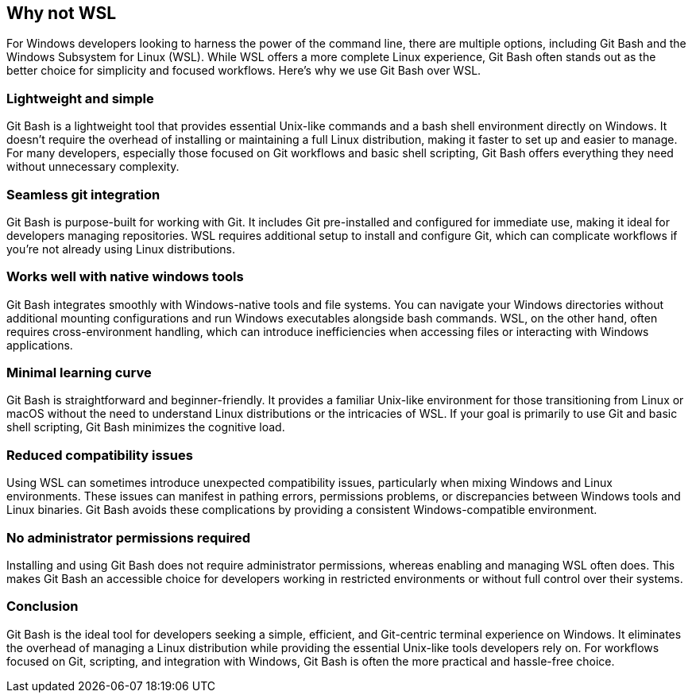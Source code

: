 [[why-not-wsl]]
== Why not WSL

For Windows developers looking to harness the power of the command line, there are multiple options, including Git Bash and the Windows Subsystem for Linux (WSL). While WSL offers a more complete Linux experience, Git Bash often stands out as the better choice for simplicity and focused workflows. Here’s why we use Git Bash over WSL.

=== Lightweight and simple

Git Bash is a lightweight tool that provides essential Unix-like commands and a bash shell environment directly on Windows. It doesn’t require the overhead of installing or maintaining a full Linux distribution, making it faster to set up and easier to manage. For many developers, especially those focused on Git workflows and basic shell scripting, Git Bash offers everything they need without unnecessary complexity.

=== Seamless git integration

Git Bash is purpose-built for working with Git. It includes Git pre-installed and configured for immediate use, making it ideal for developers managing repositories. WSL requires additional setup to install and configure Git, which can complicate workflows if you’re not already using Linux distributions.

=== Works well with native windows tools

Git Bash integrates smoothly with Windows-native tools and file systems. You can navigate your Windows directories without additional mounting configurations and run Windows executables alongside bash commands. WSL, on the other hand, often requires cross-environment handling, which can introduce inefficiencies when accessing files or interacting with Windows applications.

=== Minimal learning curve

Git Bash is straightforward and beginner-friendly. It provides a familiar Unix-like environment for those transitioning from Linux or macOS without the need to understand Linux distributions or the intricacies of WSL. If your goal is primarily to use Git and basic shell scripting, Git Bash minimizes the cognitive load.

=== Reduced compatibility issues

Using WSL can sometimes introduce unexpected compatibility issues, particularly when mixing Windows and Linux environments. These issues can manifest in pathing errors, permissions problems, or discrepancies between Windows tools and Linux binaries. Git Bash avoids these complications by providing a consistent Windows-compatible environment.

===  No administrator permissions required

Installing and using Git Bash does not require administrator permissions, whereas enabling and managing WSL often does. This makes Git Bash an accessible choice for developers working in restricted environments or without full control over their systems.

=== Conclusion

Git Bash is the ideal tool for developers seeking a simple, efficient, and Git-centric terminal experience on Windows. It eliminates the overhead of managing a Linux distribution while providing the essential Unix-like tools developers rely on. For workflows focused on Git, scripting, and integration with Windows, Git Bash is often the more practical and hassle-free choice.
